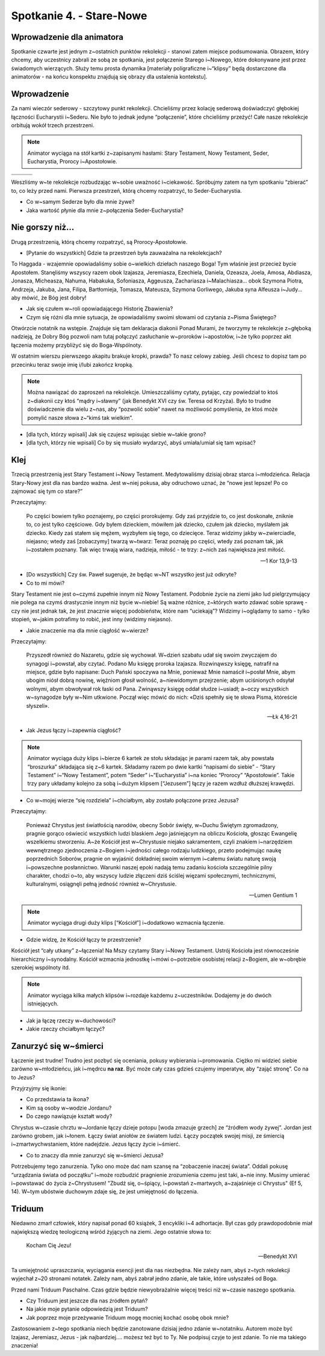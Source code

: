 Spotkanie 4. - Stare-Nowe
*************************

Wprowadzenie dla animatora
==========================

Spotkanie czwarte jest jednym z~ostatnich punktów rekolekcji - stanowi zatem miejsce podsumowania. Obrazem, który chcemy, aby uczestnicy zabrali ze sobą ze spotkania, jest połączenie Starego i~Nowego, które dokonywane jest przez świadomych wierzących. Służy temu prosta dynamika [materiały poligraficzne i~“klipsy” będą dostarczone dla animatorów - na końcu konspektu znajdują się obrazy dla ustalenia kontekstu].

Wprowadzenie
============

Za nami wieczór sederowy - szczytowy punkt rekolekcji. Chcieliśmy przez kolację sederową doświadczyć głębokiej łączności Eucharystii i~Sederu. Nie było to jednak jedyne “połączenie”, które chcieliśmy przeżyć! Całe nasze rekolekcje orbitują wokół trzech przestrzeni.

.. note:: Animator wyciąga na stół kartki z~zapisanymi hasłami: Stary Testament, Nowy Testament, Seder, Eucharystia, Prorocy i~Apostołowie.

.. |d1| image:: seder.jpg
   :scale: 33%
.. |d2| image:: eucharystia.jpg
   :scale: 33%
.. |d3| image:: prorocy.jpg
   :scale: 33%
.. |d4| image:: apostolowie.jpg
   :scale: 33%
.. |d5| image:: stary_testament.jpg
   :scale: 33%
.. |d6| image:: nowy_testament.jpg
   :scale: 33%

+------+------+------+
| |d1| | |d3| | |d5| |
+------+------+------+
| |d2| | |d4| | |d6| |
+------+------+------+


Weszliśmy w~te rekolekcje rozbudzając w~sobie uważność i~ciekawość. Spróbujmy zatem na tym spotkaniu “zbierać” to, co leży przed nami.  Pierwsza przestrzeń, którą chcemy rozpatrzyć, to Seder-Eucharystia.

- Co w~samym Sederze było dla mnie żywe?
- Jaka wartość płynie dla mnie z~połączenia Seder-Eucharystia?

Nie gorszy niż…
===============

Drugą przestrzenią, którą chcemy rozpatrzyć, są Prorocy-Apostołowie.

- [Pytanie do wszystkich] Gdzie ta przestrzeń była zauważalna na rekolekcjach?

To Haggada - wzajemnie opowiadaliśmy sobie o~wielkich dziełach naszego Boga! Tym właśnie jest przecież bycie Apostołem. Stanęliśmy wszyscy razem obok Izajasza, Jeremiasza, Ezechiela, Daniela, Ozeasza, Joela, Amosa, Abdiasza, Jonasza, Micheasza, Nahuma, Habakuka, Sofoniasza, Aggeusza, Zachariasza i~Malachiasza… obok Szymona Piotra, Andrzeja, Jakuba, Jana, Filipa, Bartłomieja, Tomasza, Mateusza, Szymona Gorliwego, Jakuba syna Alfeusza i~Judy… aby mówić, że Bóg jest dobry!

- Jak się czułem w~roli opowiadającego Historię Zbawienia?
- Czym się różni dla mnie sytuacja, że opowiadaliśmy swoimi słowami od czytania z~Pisma Świętego?

Otwórzcie notatnik na wstępie. Znajduje się tam deklaracja diakonii Ponad Murami, że tworzymy te rekolekcje z~głęboką nadzieją, że Dobry Bóg pozwoli nam tutaj połączyć zasłuchanie w~proroków i~apostołów, i~że tylko poprzez akt łączenia możemy przybliżyć się do Boga-Wspólnoty.

W ostatnim wierszu pierwszego akapitu brakuje kropki, prawda? To nasz celowy zabieg. Jeśli chcesz to dopisz tam po przecinku teraz swoje imię i/lubi zakończ kropką.

.. note:: Można nawiązać do zaproszeń na rekolekcje. Umieszczaliśmy cytaty, pytając, czy powiedział to ktoś z~diakonii czy ktoś “mądry i~sławny” (jak Benedykt XVI czy św. Teresa od Krzyża). Było to trudne doświadczenie dla wielu z~nas, aby “pozwolić sobie” nawet na możliwość pomyślenia, że ktoś może pomylić nasze słowa z~“kimś tak wielkim”.

- [dla tych, którzy wpisali] Jak się czujesz wpisując siebie w~takie grono?
- [dla tych, którzy nie wpisali] Co by się musiało wydarzyć, abyś umiała/umiał się tam wpisać?

Klej
====

Trzecią przestrzenią jest Stary Testament i~Nowy Testament. Medytowaliśmy dzisiaj obraz starca i~młodzieńca. Relacja Stary-Nowy jest dla nas bardzo ważna. Jest w~niej pokusa, aby odruchowo uznać, że “nowe jest lepsze! Po co zajmować się tym co stare?”

Przeczytajmy:

    Po części bowiem tylko poznajemy, po części prorokujemy. Gdy zaś przyjdzie to, co jest doskonałe, zniknie to, co jest tylko częściowe. Gdy byłem dzieckiem, mówiłem jak dziecko, czułem jak dziecko, myślałem jak dziecko. Kiedy zaś stałem się mężem, wyzbyłem się tego, co dziecięce. Teraz widzimy jakby w~zwierciadle, niejasno; wtedy zaś [zobaczymy] twarzą w~twarz: Teraz poznaję po części, wtedy zaś poznam tak, jak i~zostałem poznany. Tak więc trwają wiara, nadzieja, miłość - te trzy: z~nich zaś największa jest miłość.

    -- 1 Kor 13,9-13

- [Do wszystkich] Czy św. Paweł sugeruje, że będąc w~NT wszystko jest już odkryte?
- Co to mi mówi?

Stary Testament nie jest o~czymś zupełnie innym niż Nowy Testament. Podobnie życie na ziemi jako lud pielgrzymujący nie polega na czymś drastycznie innym niż bycie w~niebie! Są ważne różnice, z~których warto zdawać sobie sprawę - czy nie jest jednak tak, że jest znacznie więcej podobieństw, które nam “uciekają”? Widzimy i~oglądamy to samo - tylko stopień, w~jakim potrafimy to robić, jest inny (widzimy niejasno).

- Jakie znaczenie ma dla mnie ciągłość w~wierze?

Przeczytajmy:

    Przyszedł również do Nazaretu, gdzie się wychował. W~dzień szabatu udał się swoim zwyczajem do synagogi i~powstał, aby czytać. Podano Mu księgę proroka Izajasza. Rozwinąwszy księgę, natrafił na miejsce, gdzie było napisane: Duch Pański spoczywa na Mnie, ponieważ Mnie namaścił i~posłał Mnie, abym ubogim niósł dobrą nowinę, więźniom głosił wolność, a~niewidomym przejrzenie; abym uciśnionych odsyłał wolnymi, abym obwoływał rok łaski od Pana. Zwinąwszy księgę oddał słudze i~usiadł; a~oczy wszystkich w~synagodze były w~Nim utkwione. Począł więc mówić do nich: «Dziś spełniły się te słowa Pisma, któreście słyszeli».

    -- Łk 4,16-21

- Jak Jezus łączy i~zapewnia ciągłość?

.. note:: Animator wyciąga duży klips i~bierze 6 kartek ze stołu składając je parami razem tak, aby powstała “broszurka” składająca się z~6 kartek. Składamy razem po dwie kartki “napisami do siebie” - “Stary Testament” i~“Nowy Testament”, potem “Seder” i~“Eucharystia” i~na koniec “Prorocy” “Apostołowie”. Takie trzy pary układamy kolejno za sobą i~dużym klipsem [“Jezusem”] łączy je razem wzdłuż dłuższej krawędzi.

- Co w~mojej wierze “się rozdziela” i~chciałbym, aby zostało połączone przez Jezusa?

Przeczytajmy:

    Ponieważ Chrystus jest światłością narodów, obecny Sobór święty, w~Duchu Świętym zgromadzony, pragnie gorąco oświecić wszystkich ludzi blaskiem Jego jaśniejącym na obliczu Kościoła, głosząc Ewangelię wszelkiemu stworzeniu. A~że Kościół jest w~Chrystusie niejako sakramentem, czyli znakiem i~narzędziem wewnętrznego zjednoczenia z~Bogiem i~jedności całego rodzaju ludzkiego, przeto podejmując naukę poprzednich Soborów, pragnie on wyjaśnić dokładniej swoim wiernym i~całemu światu naturę swoją i~powszechne posłannictwo. Warunki naszej epoki nadają temu zadaniu kościoła szczególnie pilny charakter, chodzi o~to, aby wszyscy ludzie złączeni dziś ściślej więzami społecznymi, technicznymi, kulturalnymi, osiągnęli pełną jedność również w~Chrystusie.

    -- Lumen Gentium 1

.. note:: Animator wyciąga drugi duży klips [“Kościół”] i~dodatkowo wzmacnia łączenie.

- Gdzie widzę, że Kościół łączy te przestrzenie?

Kościół jest “cały utkany” z~łączenia! Na Mszy czytamy Stary i~Nowy Testament. Ustrój Kościoła jest równocześnie hierarchiczny i~synodalny. Kościół wzmacnia jednostkę i~mówi o~potrzebie osobistej relacji z~Bogiem, ale w~obrębie szerokiej wspólnoty itd.

.. note:: Animator wyciąga kilka małych klipsów i~rozdaje każdemu z~uczestników. Dodajemy je do dwóch istniejących.

- Jak ja łączę rzeczy w~duchowości?
- Jakie rzeczy chciałbym łączyć?

Zanurzyć się w~śmierci
======================

Łączenie jest trudne! Trudno jest pozbyć się oceniania, pokusy wybierania i~promowania. Ciężko mi widzieć siebie zarówno w~młodzieńcu, jak i~mędrcu **na raz**. Być może cały czas gdzieś czujemy imperatyw, aby “zająć stronę”. Co na to Jezus?

Przyjrzyjmy się ikonie:

.. image:: ikona.jpg

- Co przedstawia ta ikona?
- Kim są osoby w~wodzie Jordanu?
- Do czego nawiązuje kształt wody?

Chrystus w~czasie chrztu w~Jordanie łączy dzieje potopu [woda zmazuje grzech] ze “źródłem wody żywej”. Jordan jest zarówno grobem, jak i~łonem. Łączy świat aniołów ze światem ludzi. Łączy początek swojej misji, ze śmiercią i~zmartwychwstaniem, które nadejdzie. Jezus łączy życie i~śmierć.

- Co to znaczy dla mnie zanurzyć się w~śmierci Jezusa?

Potrzebujemy tego zanurzenia. Tylko ono może dać nam szansę na “zobaczenie inaczej świata”. Oddali pokusę “urządzania świata od początku” i~może rozbudzić pragnienie zrozumienia czemu jest taki, a~nie inny. Musimy umierać i~powstawać do życia z~Chrystusem! "Zbudź się, o~śpiący, i~powstań z~martwych, a~zajaśnieje ci Chrystus" (Ef 5, 14). W~tym ubóstwie duchowym zdaje się, że jest umiejętność do łączenia.

Triduum
=======

Niedawno zmarł człowiek, który napisał ponad 60 książek, 3 encykliki i~4 adhortacje. Był czas gdy prawdopodobnie miał największą wiedzę teologiczną wśród żyjących na ziemi. Jego ostatnie słowa to:

    Kocham Cię Jezu!

    -- Benedykt XVI

Ta umiejętność upraszczania, wyciągania esencji jest dla nas niezbędna. Nie zależy nam, abyś z~tych rekolekcji wyjechał z~20 stronami notatek. Zależy nam, abyś zabrał jedno zdanie, ale takie, które usłyszałeś od Boga.

Przed nami Triduum Paschalne. Czas gdzie będzie niewyobrażalnie więcej treści niż w~czasie naszego spotkania.

- Czy Triduum jest jeszcze dla nas źródłem pytań?
- Na jakie moje pytanie odpowiedzią jest Triduum?
- Jak poprzez moje przeżywanie Triduum mogę mocniej kochać osobę obok mnie?

Zastosowaniem z~tego spotkania niech będzie zanotowane dzisiaj jedno zdanie w~notatniku. Autorem może być Izajasz, Jeremiasz, Jezus - jak najbardziej…. możesz też być to Ty. Nie podpisuj czyje to jest zdanie. To nie ma takiego znaczenia!


